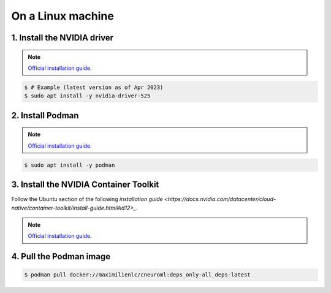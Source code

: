 .. _installation_on_a_linux_machine:

On a Linux machine
==================

1. Install the NVIDIA driver
----------------------------

.. note::

    `Official installation guide
    <https://docs.nvidia.com/datacenter/tesla/tesla-installation-notes/index.html>`_.

.. code-block:: console

    $ # Example (latest version as of Apr 2023)
    $ sudo apt install -y nvidia-driver-525

2. Install Podman
-----------------

.. note::

    `Official installation guide
    <https://podman.io/getting-started/installation>`_.

.. code-block:: console

    $ sudo apt install -y podman

3. Install the NVIDIA Container Toolkit
---------------------------------------

Follow the Ubuntu section of the following `installation guide
<https://docs.nvidia.com/datacenter/cloud-native/container-toolkit/install-guide.html#id12>_`.

.. note::

    `Official installation guide
    <https://docs.nvidia.com/datacenter/cloud-native/container-toolkit/install-guide.html#id9>`_.

4. Pull the Podman image
------------------------

.. code-block:: console

    $ podman pull docker://maximilienlc/cneuroml:deps_only-all_deps-latest
